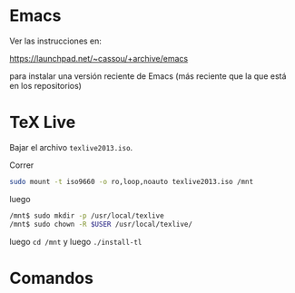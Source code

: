 * Emacs

Ver las instrucciones en:

https://launchpad.net/~cassou/+archive/emacs

para instalar una versión reciente de Emacs (más reciente que la que
está en los repositorios)

* TeX Live 

Bajar el archivo ~texlive2013.iso~.

Correr

#+begin_src sh
sudo mount -t iso9660 -o ro,loop,noauto texlive2013.iso /mnt
#+end_src

luego

#+begin_src sh
/mnt$ sudo mkdir -p /usr/local/texlive
/mnt$ sudo chown -R $USER /usr/local/texlive/
#+end_src


luego ~cd /mnt~ y luego  ~./install-tl~

* Comandos
